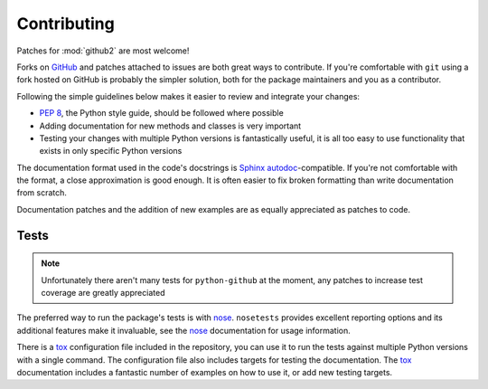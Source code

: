 Contributing
============

Patches for :mod:`github2` are most welcome!

Forks on GitHub_ and patches attached to issues are both great ways to
contribute.  If you're comfortable with ``git`` using a fork hosted on GitHub is
probably the simpler solution, both for the package maintainers and you as a
contributor.

Following the simple guidelines below makes it easier to review and integrate
your changes:

* `PEP 8`_, the Python style guide, should be followed where possible
* Adding documentation for new methods and classes is very important
* Testing your changes with multiple Python versions is fantastically useful, it
  is all too easy to use functionality that exists in only specific Python
  versions

The documentation format used in the code's docstrings is Sphinx_
autodoc_-compatible.  If you're not comfortable with the format, a close
approximation is good enough.  It is often easier to fix broken formatting than
write documentation from scratch.

Documentation patches and the addition of new examples are as equally
appreciated as patches to code.

Tests
-----

.. note::
   Unfortunately there aren't many tests for ``python-github`` at the moment,
   any patches to increase test coverage are greatly appreciated

The preferred way to run the package's tests is with nose_.  ``nosetests``
provides excellent reporting options and its additional features make it
invaluable, see the nose_ documentation for usage information.

There is a tox_ configuration file included in the repository, you can use it to
run the tests against multiple Python versions with a single command.  The
configuration file also includes targets for testing the documentation.  The
tox_ documentation includes a fantastic number of examples on how to use it, or
add new testing targets.

.. todo::
   Add topic branches and pull request usage examples, but most git users are
   likely to be comfortable with these already

.. _GitHub: https://github.com/ask/python-github2/
.. _PEP 8: http://www.python.org/dev/peps/pep-0008/
.. _Sphinx: http://sphinx.pocoo.org/
.. _autodoc: http://sphinx.pocoo.org/ext/autodoc.html#module-sphinx.ext.autodoc
.. _nose: http://somethingaboutorange.com/mrl/projects/nose/
.. _tox: http://pypi.python.org/pypi/tox/
